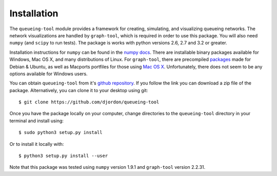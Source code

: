 Installation
============


The ``queueing-tool`` module provides a framework for creating, simulating, and visualizing queueing networks. The network visualizations are handled by ``graph-tool``\, which is required in order to use this package. You will also need ``numpy`` (and ``scipy`` to run tests). The package is works with python versions 2.6, 2.7 and 3.2 or greater.

Installation instructions for ``numpy`` can be found in the `numpy docs <http://docs.scipy.org/doc/numpy/user/install.html>`_. There are installable binary packages available for Windows, Mac OS X, and many distributions of Linux. For ``graph-tool``\, there are precompiled `packages <http://graph-tool.skewed.de/download#packages>`_ made for Debian & Ubuntu, as well as Macports portfiles for those using `Mac OS X <http://graph-tool.skewed.de/download#macos>`_. Unfortunately, there does not seem to be any options available for Windows users.

You can obtain ``queueing-tool`` from it's `github repository <https://github.com/djordon/queueing-tool>`_. If you follow the link you can download a zip file of the package. Alternatively, you can clone it to your desktop using git::

    $ git clone https://github.com/djordon/queueing-tool

Once you have the package locally on your computer, change directories to the ``queueing-tool`` directory in your terminal and install using::

    $ sudo python3 setup.py install

Or to install it locally with::

    $ python3 setup.py install --user

Note that this package was tested using ``numpy`` version 1.9.1 and ``graph-tool`` version 2.2.31.
